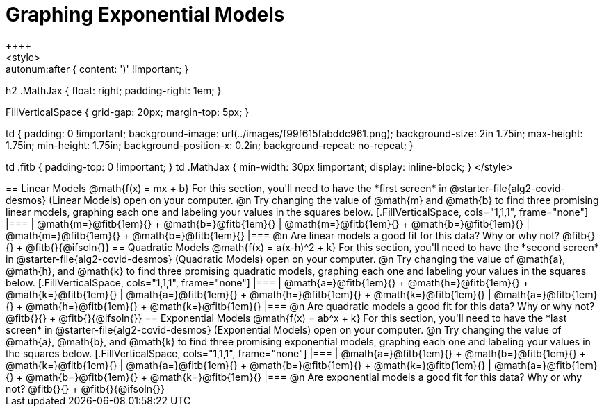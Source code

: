 = Graphing Exponential Models
++++
<style>
.autonum { font-weight: bold; }
.autonum:after { content: ')' !important; }

h2 .MathJax { float: right;  padding-right: 1em; }

.FillVerticalSpace { grid-gap: 20px; margin-top: 5px; }

td {
    padding: 0 !important;
    background-image: url(../images/f99f615fabddc961.png);
    background-size: 2in 1.75in;
    max-height: 1.75in;
    min-height: 1.75in;
    background-position-x: 0.2in;
    background-repeat: no-repeat;
}

td .fitb { padding-top: 0 !important; }
td .MathJax { min-width: 30px !important; display: inline-block; }
</style>
++++

== Linear Models @math{f(x) = mx + b}

For this section, you'll need to have the *first screen* in @starter-file{alg2-covid-desmos} (Linear Models) open on your computer.

@n Try changing the value of @math{m} and @math{b} to find three promising linear models, graphing each one and labeling your values in the squares below.

[.FillVerticalSpace, cols="1,1,1", frame="none"]
|===
| @math{m=}@fitb{1em}{} +
  @math{b=}@fitb{1em}{}

| @math{m=}@fitb{1em}{} +
  @math{b=}@fitb{1em}{}

| @math{m=}@fitb{1em}{} +
  @math{b=}@fitb{1em}{}

|===

@n Are linear models a good fit for this data? Why or why not? @fitb{}{} +
@fitb{}{@ifsoln{}}

== Quadratic Models @math{f(x) = a(x-h)^2 + k}

For this section, you'll need to have the *second screen* in @starter-file{alg2-covid-desmos} (Quadratic Models) open on your computer.

@n Try changing the value of @math{a}, @math{h}, and @math{k} to find three promising quadratic models, graphing each one and labeling your values in the squares below.


[.FillVerticalSpace, cols="1,1,1", frame="none"]
|===
| @math{a=}@fitb{1em}{} +
  @math{h=}@fitb{1em}{} +
  @math{k=}@fitb{1em}{}

| @math{a=}@fitb{1em}{} +
  @math{h=}@fitb{1em}{} +
  @math{k=}@fitb{1em}{}

| @math{a=}@fitb{1em}{} +
  @math{h=}@fitb{1em}{} +
  @math{k=}@fitb{1em}{}

|===

@n Are quadratic models a good fit for this data? Why or why not? @fitb{}{} +
@fitb{}{@ifsoln{}}

== Exponential Models @math{f(x) = ab^x + k}

For this section, you'll need to have the *last screen* in @starter-file{alg2-covid-desmos} (Exponential Models) open on your computer.

@n Try changing the value of @math{a}, @math{b}, and @math{k} to find three promising exponential models, graphing each one and labeling your values in the squares below.


[.FillVerticalSpace, cols="1,1,1", frame="none"]
|===
| @math{a=}@fitb{1em}{} +
  @math{b=}@fitb{1em}{} +
  @math{k=}@fitb{1em}{}

| @math{a=}@fitb{1em}{} +
  @math{b=}@fitb{1em}{} +
  @math{k=}@fitb{1em}{}

| @math{a=}@fitb{1em}{} +
  @math{b=}@fitb{1em}{} +
  @math{k=}@fitb{1em}{}

|===

@n Are exponential models a good fit for this data? Why or why not? @fitb{}{} +
@fitb{}{@ifsoln{}}
